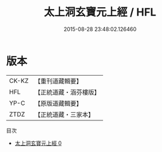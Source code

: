 #+TITLE: 太上洞玄寶元上經 / HFL

#+DATE: 2015-08-28 23:48:02.126460
* 版本
 |     CK-KZ|【重刊道藏輯要】|
 |       HFL|【正統道藏・涵芬樓版】|
 |      YP-C|【原版道藏輯要】|
 |      ZTDZ|【正統道藏・三家本】|
目次
 - [[file:KR5b0052_000.txt][太上洞玄寶元上經 0]]
